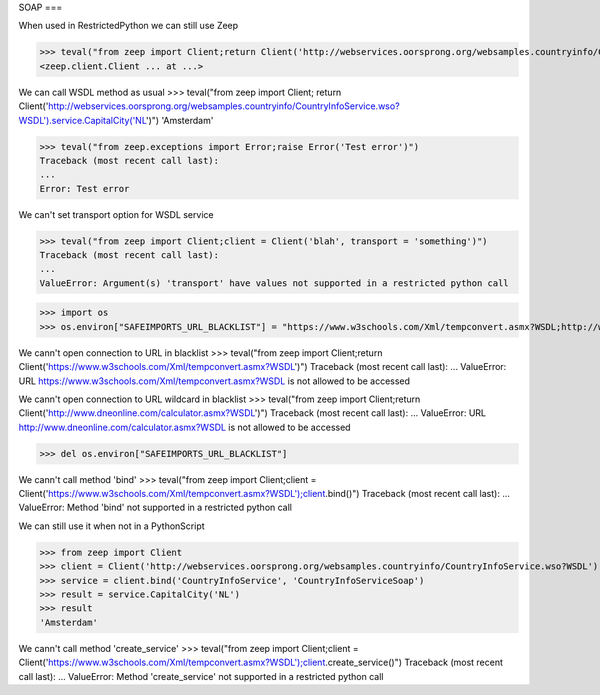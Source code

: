 SOAP
===

When used in RestrictedPython we can still use Zeep

>>> teval("from zeep import Client;return Client('http://webservices.oorsprong.org/websamples.countryinfo/CountryInfoService.wso?WSDL')")
<zeep.client.Client ... at ...>


We can call WSDL method as usual
>>> teval("from zeep import Client; return Client('http://webservices.oorsprong.org/websamples.countryinfo/CountryInfoService.wso?WSDL').service.CapitalCity('NL')")
'Amsterdam'



>>> teval("from zeep.exceptions import Error;raise Error('Test error')")
Traceback (most recent call last):
...
Error: Test error


We can't set transport option for WSDL service

>>> teval("from zeep import Client;client = Client('blah', transport = 'something')")
Traceback (most recent call last):
...
ValueError: Argument(s) 'transport' have values not supported in a restricted python call

>>> import os
>>> os.environ["SAFEIMPORTS_URL_BLACKLIST"] = "https://www.w3schools.com/Xml/tempconvert.asmx?WSDL;http://www.dneonline.com/*.asmx?WSDL"


We cann't open connection to URL in blacklist
>>> teval("from zeep import Client;return Client('https://www.w3schools.com/Xml/tempconvert.asmx?WSDL')")
Traceback (most recent call last):
...
ValueError: URL https://www.w3schools.com/Xml/tempconvert.asmx?WSDL is not allowed to be accessed

We cann't open connection to URL wildcard in blacklist
>>> teval("from zeep import Client;return Client('http://www.dneonline.com/calculator.asmx?WSDL')")
Traceback (most recent call last):
...
ValueError: URL http://www.dneonline.com/calculator.asmx?WSDL is not allowed to be accessed

>>> del os.environ["SAFEIMPORTS_URL_BLACKLIST"]

We cann't call method 'bind'
>>> teval("from zeep import Client;client = Client('https://www.w3schools.com/Xml/tempconvert.asmx?WSDL');client.bind()")
Traceback (most recent call last):
...
ValueError: Method 'bind' not supported in a restricted python call


We can still use it when not in a PythonScript

>>> from zeep import Client
>>> client = Client('http://webservices.oorsprong.org/websamples.countryinfo/CountryInfoService.wso?WSDL')
>>> service = client.bind('CountryInfoService', 'CountryInfoServiceSoap')
>>> result = service.CapitalCity('NL')
>>> result
'Amsterdam'


We cann't call method 'create_service'
>>> teval("from zeep import Client;client = Client('https://www.w3schools.com/Xml/tempconvert.asmx?WSDL');client.create_service()")
Traceback (most recent call last):
...
ValueError: Method 'create_service' not supported in a restricted python call
